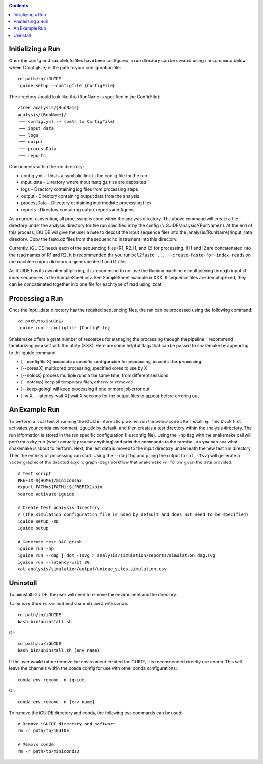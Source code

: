.. _quickstart:

.. contents::
   :depth: 2

------------------
Initializing a Run
------------------

Once the config and sampleInfo files have been configured, a run directory can 
be created using the command below where {ConfigFile} is the path to your configuration file::

  cd path/to/iGUIDE
  iguide setup --configfile {ConfigFile}

The directory should look like this (RunName is specified in the ConfigFile}::
  
  >tree analysis/{RunName}
  analysis/{RunName}/
  ├── config.yml -> {path to ConfigFile}
  ├── input_data
  ├── logs
  ├── output
  ├── processData
  └── reports

Components within the run directory:

* config.yml - This is a symbolic link to the config file for the run
* input_data - Directory where input fastq.gz files are deposited
* logs - Directory containing log files from processing steps
* output - Directory containing output data from the analysis
* processData - Directory containing intermediate processing files
* reports - Directory containing output reports and figures

As a current convention, all processing is done within the analysis directory. 
The above command will create a file directory under the analysis directory for 
the run specified in by the config ('/iGUIDE/analysis/{RunName}'). At the end of 
this process, iGUIDE will give the user a note to deposit the input sequence 
files into the /analysis/{RunName}/input_data directory. Copy the fastq.gz files 
from the sequencing instrument into this directory.

Currently, iGUIDE needs each of the sequencing files (R1, R2, I1, and I2) for 
processing. If I1 and I2 are concatenated into the read names of R1 and R2, it 
is recommended the you run ``bcl2fastq ... --create-fastq-for-index-reads`` on 
the machine output directory to generate the I1 and I2 files. 

As iGUIDE has its own demultiplexing, it is recommend to not use the Illumina 
machine demultiplexing through input of index sequences in the SampleSheet.csv. 
See SampleSheet example in XXX. If sequence files are demultiplexed, they can be 
concatenated together into one file for each type of read using 'zcat'.

----------------
Processing a Run
----------------

Once the input_data directory has the required sequencing files, the run can be 
processed using the following command::

  cd path/to/iGUIDE/
  iguide run --configfile {ConfigFile}

Snakemake offers a great number of resources for managing the processing through 
the pipeline. I recommend familiarizing yourself with the utility (XXX).
Here are some helpful flags that can be passed to snakemake by appending to the iguide command:

* [--configfile X] associate a specific configuration for processing, essential for processing
* [--cores X] multicored processing, specified cores to use by X
* [--nolock] process multiple runs a the same time, from different sessions
* [--notemp] keep all temporary files, otherwise removed
* [--keep-going] will keep processing if one or more job error out
* [-w X, --latency-wait X] wait X seconds for the output files to appear before erroring out

--------------
An Example Run
--------------

To perform a local test of running the iGUIDE informatic pipeline, run the below 
code after installing. This block first activates your conda environment, 
``iguide`` by default, and then creates a test directory within the analysis 
directory. The run information is stored in the run specific configuration file 
(config file). Using the ``-np`` flag with the snakemake call will perform a 
dry-run (won't actually process anything) and print the commands to the 
terminal, so you can see what snakemake is about to perform. Next, the test data 
is moved to the input directory underneath the new test run directory. Then the 
entirety of processing can start. Using the ``--dag`` flag and piping the output 
to ``dot -Tsvg`` will generate a vector graphic of the directed acyclic graph 
(dag) workflow that snakemake will follow given the data provided::

  # Test script
  PREFIX=${HOME}/miniconda3
  export PATH=${PATH}:${PREFIX}/bin
  source activate iguide

  # Create test analysis directory
  # (The simulation configuration file is used by default and does not need to be specified)
  iguide setup -np
  iguide setup

  # Generate test DAG graph
  iguide run -np
  iguide run --dag | dot -Tsvg > analysis/simulation/reports/simulation.dag.svg
  iguide run --latency-wait 30
  cat analysis/simulation/output/unique_sites.simulation.csv

---------
Uninstall
---------

To uninstall iGUIDE, the user will need to remove the environment and the 
directory.

To remove the environment and channels used with conda::

  cd path/to/iGUIDE
  bash bin/uninstall.sh

Or::

  cd path/to/iGUIDE
  bash bin/uninstall.sh {env_name}

If the user would rather remove the environment created for iGUIDE, it is 
recommended directly use conda. This will leave the channels within the conda 
config for use with other conda configurations::

  conda env remove -n iguide

Or::

  conda env remove -n {env_name}

To remove the iGUIDE directory and conda, the following two commands can be 
used::

  # Remove iGUIDE directory and software
  rm -r path/to/iGUIDE

  # Remove conda
  rm -r path/to/miniconda3
